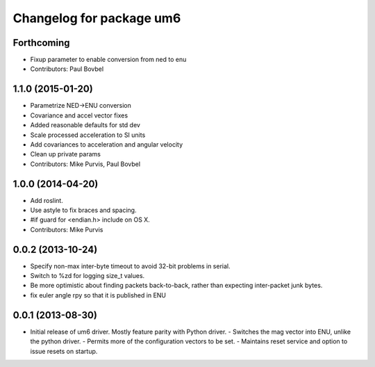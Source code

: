 ^^^^^^^^^^^^^^^^^^^^^^^^^
Changelog for package um6
^^^^^^^^^^^^^^^^^^^^^^^^^

Forthcoming
-----------
* Fixup parameter to enable conversion from ned to enu
* Contributors: Paul Bovbel

1.1.0 (2015-01-20)
------------------
* Parametrize NED->ENU conversion
* Covariance and accel vector fixes
* Added reasonable defaults for std dev
* Scale processed acceleration to SI units
* Add covariances to acceleration and angular velocity
* Clean up private params
* Contributors: Mike Purvis, Paul Bovbel

1.0.0 (2014-04-20)
------------------
* Add roslint.
* Use astyle to fix braces and spacing.
* #if guard for <endian.h> include on OS X.
* Contributors: Mike Purvis

0.0.2 (2013-10-24)
------------------
* Specify non-max inter-byte timeout to avoid 32-bit problems in serial.
* Switch to %zd for logging size_t values.
* Be more optimistic about finding packets back-to-back, rather than expecting inter-packet junk bytes.
* fix euler angle rpy so that it is published in ENU

0.0.1 (2013-08-30)
------------------
* Initial release of um6 driver. Mostly feature parity with Python driver.
  - Switches the mag vector into ENU, unlike the python driver.
  - Permits more of the configuration vectors to be set.
  - Maintains reset service and option to issue resets on startup.
